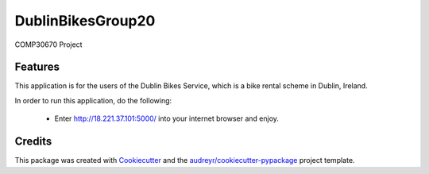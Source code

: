 ==================
DublinBikesGroup20
==================

COMP30670 Project

Features
--------

This application is for the users of the Dublin Bikes Service, which is a bike rental scheme in Dublin, Ireland.

In order to run this application, do the following:

	- Enter http://18.221.37.101:5000/ into your internet browser and enjoy. 



Credits
-------

This package was created with Cookiecutter_ and the `audreyr/cookiecutter-pypackage`_ project template.

.. _Cookiecutter: https://github.com/audreyr/cookiecutter
.. _`audreyr/cookiecutter-pypackage`: https://github.com/audreyr/cookiecutter-pypackage

